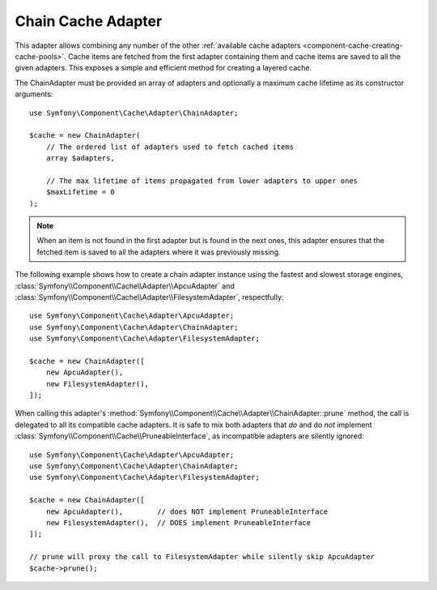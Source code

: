 .. index::
    single: Cache Pool
    single: Chain Cache

.. _component-cache-chain-adapter:

Chain Cache Adapter
===================

This adapter allows combining any number of the other
:ref:`available cache adapters <component-cache-creating-cache-pools>`. Cache items are
fetched from the first adapter containing them and cache items are saved to all the
given adapters. This exposes a simple and efficient method for creating a layered cache.

The ChainAdapter must be provided an array of adapters and optionally a maximum cache
lifetime as its constructor arguments::

    use Symfony\Component\Cache\Adapter\ChainAdapter;

    $cache = new ChainAdapter(
        // The ordered list of adapters used to fetch cached items
        array $adapters,

        // The max lifetime of items propagated from lower adapters to upper ones
        $maxLifetime = 0
    );

.. note::

    When an item is not found in the first adapter but is found in the next ones, this
    adapter ensures that the fetched item is saved to all the adapters where it was
    previously missing.

The following example shows how to create a chain adapter instance using the fastest and
slowest storage engines, :class:`Symfony\\Component\\Cache\\Adapter\\ApcuAdapter` and
:class:`Symfony\\Component\\Cache\\Adapter\\FilesystemAdapter`, respectfully::

    use Symfony\Component\Cache\Adapter\ApcuAdapter;
    use Symfony\Component\Cache\Adapter\ChainAdapter;
    use Symfony\Component\Cache\Adapter\FilesystemAdapter;

    $cache = new ChainAdapter([
        new ApcuAdapter(),
        new FilesystemAdapter(),
    ]);

When calling this adapter's :method:`Symfony\\Component\\Cache\\Adapter\\ChainAdapter::prune` method,
the call is delegated to all its compatible cache adapters. It is safe to mix both adapters
that *do* and do *not* implement :class:`Symfony\\Component\\Cache\\PruneableInterface`, as
incompatible adapters are silently ignored::

    use Symfony\Component\Cache\Adapter\ApcuAdapter;
    use Symfony\Component\Cache\Adapter\ChainAdapter;
    use Symfony\Component\Cache\Adapter\FilesystemAdapter;

    $cache = new ChainAdapter([
        new ApcuAdapter(),        // does NOT implement PruneableInterface
        new FilesystemAdapter(),  // DOES implement PruneableInterface
    ]);

    // prune will proxy the call to FilesystemAdapter while silently skip ApcuAdapter
    $cache->prune();
